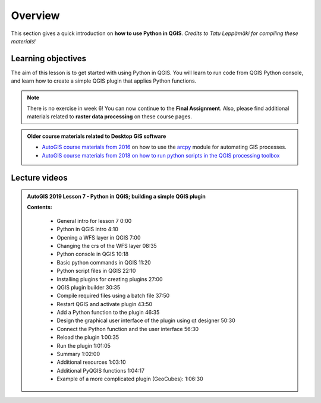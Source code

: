 Overview
===========

.. figure:: img/L7-01-overview-01-pyqgis.svg
    :width: 500 px

This section gives a quick introduction on **how to use Python in QGIS**.
*Credits to Tatu Leppämäki for compiling these materials!*

Learning objectives
-------------------

The aim of this lesson is to get started with using Python in QGIS. You will learn to run code from
QGIS Python console, and learn how to create a simple QGIS plugin that applies Python functions.

.. admonition:: Note

    There is no exercise in week 6! You can now continue to the **Final Assignment**. Also, please find additional
    materials related to **raster data processing** on these course pages.


.. admonition:: Older course materials related to Desktop GIS software

    - `AutoGIS course materials from 2016 <https://automating-gis-processes.github.io/2016/Lesson6-overview.html>`_ on how to use the `arcpy <http://desktop.arcgis.com/en/arcmap/10.3/analyze/arcpy/what-is-arcpy-.htm>`_  module for automating GIS processes.
    - `AutoGIS course materials from 2018 on how to run python scripts in the QGIS processing toolbox <https://automating-gis-processes.github.io/site/2018/lessons/L7/pyqgis.html>`__

Lecture videos
--------------

.. admonition:: AutoGIS 2019 Lesson 7 - Python in QGIS; building a simple QGIS plugin

    .. raw:: html

        <iframe width="560" height="315" src="https://www.youtube.com/embed/-ZlRXQYqcr0" frameborder="0" allowfullscreen></iframe>
        <p>Tatu Leppämäki, University of Helsinki <a href="https://www.youtube.com/channel/UCGrJqJjVHGDV5l0XijSAN1Q/playlists">@ AutoGIS channel on Youtube</a>.</p>

    **Contents:**

        - General intro for lesson 7 0:00
        - Python in QGIS intro 4:10
        - Opening a WFS layer in QGIS 7:00
        - Changing the crs of the WFS layer 08:35
        - Python console in QGIS 10:18
        - Basic python commands in QGIS 11:20
        - Python script files in QGIS 22:10
        - Installing plugins for creating plugins 27:00
        - QGIS plugin builder 30:35
        - Compile required files using a batch file 37:50
        - Restart QGIS and activate plugin 43:50
        - Add a Python function to the plugin 46:35
        - Design the graphical user interface of the plugin using qt designer 50:30
        - Connect the Python function and the user interface 56:30
        - Reload the plugin 1:00:35
        - Run the plugin 1:01:05
        - Summary  1:02:00
        - Additional resources 1:03:10
        - Additional PyQGIS functions 1:04:17
        - Example of a more complicated plugin (GeoCubes):  1:06:30


